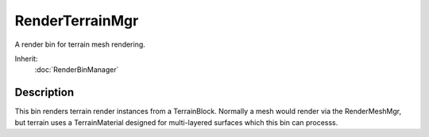 RenderTerrainMgr
================

A render bin for terrain mesh rendering.

Inherit:
	:doc:`RenderBinManager`

Description
-----------

This bin renders terrain render instances from a TerrainBlock. Normally a mesh would render via the RenderMeshMgr, but terrain uses a TerrainMaterial designed for multi-layered surfaces which this bin can processs.

